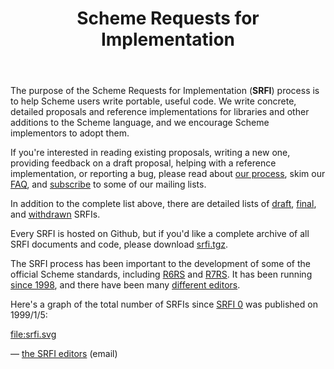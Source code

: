 #+Title: Scheme Requests for Implementation
#+HTML_HEAD: <link rel="stylesheet" type="text/css" href="/admin.css" />
#+HTML_HEAD: <meta name="viewport" content="width=device-width, initial-scale=1" />
#+NAME: SRFI logo
#+OPTIONS: html-postamble:nil
#+OPTIONS: num:nil
#+OPTIONS: toc:nil

[[file:srfi.png]]

The purpose of the Scheme Requests for Implementation (*SRFI*) process
is to help Scheme users write portable, useful code.  We write
concrete, detailed proposals and reference implementations for
libraries and other additions to the Scheme language, and we encourage
Scheme implementors to adopt them.

If you're interested in reading existing proposals, writing a new one,
providing feedback on a draft proposal, helping with a reference
implementation, or reporting a bug, please read about [[https://srfi.schemers.org/srfi-process.html][our process]],
skim our [[https://srfi.schemers.org/srfi-faq.html][FAQ]], and [[https://srfi.schemers.org/srfi-list-subscribe.html][subscribe]] to some of our mailing lists.

In addition to the complete list above, there are detailed lists of
[[https://srfi.schemers.org/draft-srfis.html][draft]], [[https://srfi.schemers.org/final-srfis.html][final]], and [[https://srfi.schemers.org/withdrawn-srfis.html][withdrawn]] SRFIs.

Every SRFI is hosted on Github, but if you'd like a complete archive
of all SRFI documents and code, please download [[https://srfi.schemers.org/srfi.tgz][srfi.tgz]].

The SRFI process has been important to the development of some of the
official Scheme standards, including [[http://www.r6rs.org/][R6RS]] and [[http://r7rs.org][R7RS]].  It has been
running [[https://srfi.schemers.org/srfi-history.html][since 1998]], and there have been many [[https://srfi.schemers.org/srfi-editors.html][different editors]].

Here's a graph of the total number of SRFIs since [[https://srfi.schemers.org/srfi-0][SRFI 0]] was published
on 1999/1/5:

#+ATTR_HTML: :width 100%
file:srfi.svg

— [[mailto:srfi-editors at srfi dot schemers dot org][the SRFI editors]] (email)